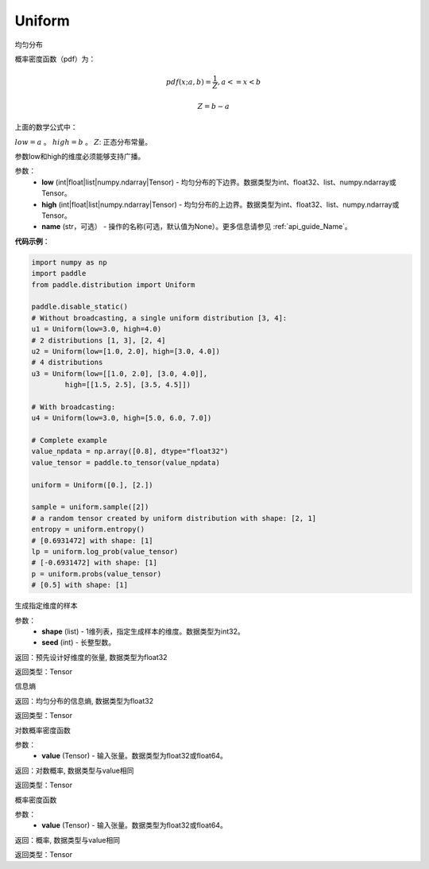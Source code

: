 .. _cn_api_distribution_Uniform:

Uniform
-------------------------------

.. py:class:: paddle.distribution.Uniform(low, high, name=None)




均匀分布

概率密度函数（pdf）为：

.. math::

    pdf(x; a, b) = \frac{1}{Z},  a <=x < b

    Z = b - a

上面的数学公式中：

:math:`low = a` 。
:math:`high = b` 。
:math:`Z`: 正态分布常量。

参数low和high的维度必须能够支持广播。

参数：
    - **low** (int|float|list|numpy.ndarray|Tensor) - 均匀分布的下边界。数据类型为int、float32、list、numpy.ndarray或Tensor。
    - **high** (int|float|list|numpy.ndarray|Tensor) - 均匀分布的上边界。数据类型为int、float32、list、numpy.ndarray或Tensor。
    - **name** (str，可选） - 操作的名称(可选，默认值为None）。更多信息请参见 :ref:`api_guide_Name`。

**代码示例**：

.. code-block:: python

    import numpy as np
    import paddle
    from paddle.distribution import Uniform

    paddle.disable_static()
    # Without broadcasting, a single uniform distribution [3, 4]:
    u1 = Uniform(low=3.0, high=4.0)
    # 2 distributions [1, 3], [2, 4]
    u2 = Uniform(low=[1.0, 2.0], high=[3.0, 4.0])
    # 4 distributions
    u3 = Uniform(low=[[1.0, 2.0], [3.0, 4.0]],
            high=[[1.5, 2.5], [3.5, 4.5]])

    # With broadcasting:
    u4 = Uniform(low=3.0, high=[5.0, 6.0, 7.0])

    # Complete example
    value_npdata = np.array([0.8], dtype="float32")
    value_tensor = paddle.to_tensor(value_npdata)

    uniform = Uniform([0.], [2.])

    sample = uniform.sample([2])
    # a random tensor created by uniform distribution with shape: [2, 1]
    entropy = uniform.entropy()
    # [0.6931472] with shape: [1]
    lp = uniform.log_prob(value_tensor)
    # [-0.6931472] with shape: [1]
    p = uniform.probs(value_tensor)
    # [0.5] with shape: [1]


.. py:function:: sample(shape, seed=0)

生成指定维度的样本

参数：
    - **shape** (list) - 1维列表，指定生成样本的维度。数据类型为int32。
    - **seed** (int) - 长整型数。
    
返回：预先设计好维度的张量, 数据类型为float32

返回类型：Tensor

.. py:function:: entropy()

信息熵
    
返回：均匀分布的信息熵, 数据类型为float32

返回类型：Tensor

.. py:function:: log_prob(value)

对数概率密度函数

参数：
    - **value** (Tensor) - 输入张量。数据类型为float32或float64。
    
返回：对数概率, 数据类型与value相同

返回类型：Tensor

.. py:function:: probs(value)

概率密度函数

参数：
    - **value** (Tensor) - 输入张量。数据类型为float32或float64。
    
返回：概率, 数据类型与value相同

返回类型：Tensor






